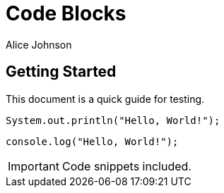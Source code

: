 = Code Blocks
Alice Johnson
:doctype: article
:listing-caption: Code

== Getting Started
This document is a quick guide for testing.

[source,java]
----
System.out.println("Hello, World!");
----

[source,javascript]
----
console.log("Hello, World!");
----

[IMPORTANT]
====
Code snippets included.
====
